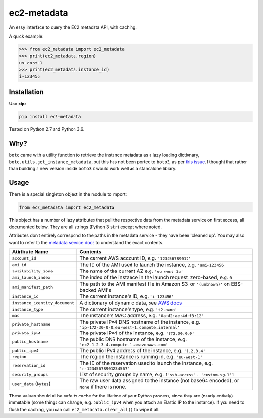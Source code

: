 ============
ec2-metadata
============

.. image:: https://img.shields.io/travis/adamchainz/ec2-metadata/master.svg
        :target: https://travis-ci.org/adamchainz/ec2-metadata

.. image:: https://img.shields.io/pypi/v/ec2-metadata.svg
        :target: https://pypi.python.org/pypi/ec2-metadata

An easy interface to query the EC2 metadata API, with caching.

A quick example:

.. code-block:: python

    >>> from ec2_metadata import ec2_metadata
    >>> print(ec2_metadata.region)
    us-east-1
    >>> print(ec2_metadata.instance_id)
    i-123456


Installation
============

Use **pip**:

.. code-block:: sh

    pip install ec2-metadata

Tested on Python 2.7 and Python 3.6.

Why?
====

``boto`` came with a utility function to retrieve the instance metadata as a
lazy loading dictionary, ``boto.utils.get_instance_metadata``, but this has not
been ported to ``boto3``, as per `this issue
<https://github.com/boto/boto3/issues/313>`_. I thought that rather than
building a new version inside ``boto3`` it would work well as a standalone
library.

Usage
=====

There is a special singleton object in the module to import:

.. code-block:: python

    from ec2_metadata import ec2_metadata

This object has a number of lazy attributes that pull the respective data from
the metadata service on first access, all documented below. They are all
strings (Python 3 ``str``) except where noted.

Attributes don't entirely correspond to the paths in the metadata service -
they have been 'cleaned up'. You may also want to refer to the `metadata
service docs
<https://docs.aws.amazon.com/AWSEC2/latest/UserGuide/ec2-instance-metadata.html#instancedata-data-categories>`_
to understand the exact contents.

============================== ========
Attribute Name                 Contents
============================== ========
``account_id``                 The current AWS account ID, e.g. ``'123456789012'``
``ami_id``                     The ID of the AMI used to launch the instance, e.g. ``'ami-123456'``
``availability_zone``          The name of the current AZ e.g. ``'eu-west-1a'``
``ami_launch_index``           The index of the instance in the launch request, zero-based, e.g. ``0``
``ami_manifest_path``          The path to the AMI manifest file in Amazon S3, or ``'(unknown)'`` on EBS-backed AMI's
``instance_id``                The current instance's ID, e.g. ``'i-123456'``
``instance_identity_document`` A dictionary of dynamic data, see `AWS docs <https://docs.aws.amazon.com/AWSEC2/latest/UserGuide/instance-identity-documents.html>`_
``instance_type``              The current instance's type, e.g. ``'t2.nano'``
``mac``                        The instance's MAC address, e.g. ``'0a:d2:ae:4d:f3:12'``
``private_hostname``           The private IPv4 DNS hostname of the instance, e.g. ``'ip-172-30-0-0.eu-west-1.compute.internal'``
``private_ipv4``               The private IPv4 of the instance, e.g. ``'172.30.0.0'``
``public_hostname``            The public DNS hostname of the instance, e.g. ``'ec2-1-2-3-4.compute-1.amazonaws.com'``
``public_ipv4``                The public IPv4 address of the instance, e.g. ``'1.2.3.4'``
``region``                     The region the instance is running in, e.g. ``'eu-west-1'``
``reservation_id``             The ID of the reservation used to launch the instance, e.g. ``'r-12345678901234567'``
``security_groups``            List of security groups by name, e.g. ``['ssh-access', 'custom-sg-1']``
``user_data`` (``bytes``)      The raw user data assigned to the instance (not base64 encoded), or ``None`` if there is none.
============================== ========

These values should all be safe to cache for the lifetime of your Python
process, since they are (nearly entirely) immutable (some things can change,
e.g. ``public_ipv4`` when you attach an Elastic IP to the instance). If you
need to flush the caching, you can call ``ec2_metadata.clear_all()`` to wipe it
all.
